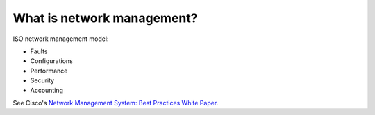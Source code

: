 What is network management?
---------------------------

ISO network management model:

* Faults
* Configurations
* Performance
* Security
* Accounting

See Cisco's `Network Management System: Best Practices White Paper
<http://www.cisco.com/en/US/solutions/collateral/ns341/ns525/ns537/ns705/ns827/
white_paper_c11-481360_ns827_Networking_Solutions_White_Paper.html>`_.
